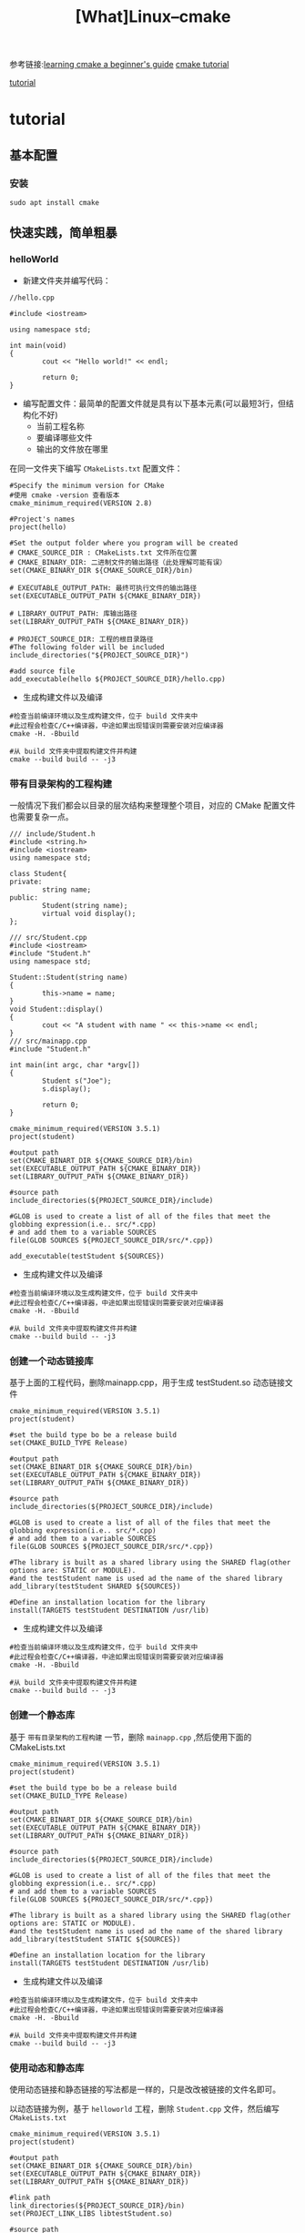 #+TITLE: [What]Linux--cmake

参考链接:[[https://tuannguyen68.gitbooks.io/learning-cmake-a-begginner-s-guide][learning cmake a beginner's guide]]  [[https://cmake.org/cmake-tutorial][cmake tutorial]]   

[[#tutorial][tutorial]]

* tutorial 
** 基本配置
*** 安装
#+begin_example
sudo apt install cmake
#+end_example
** 快速实践，简单粗暴
*** helloWorld
- 新建文件夹并编写代码：
#+BEGIN_SRC c++
//hello.cpp

#include <iostream>

using namespace std;

int main(void)
{
        cout << "Hello world!" << endl;

        return 0;
}
#+END_SRC
- 编写配置文件：最简单的配置文件就是具有以下基本元素(可以最短3行，但结构化不好)
  + 当前工程名称
  + 要编译哪些文件
  + 输出的文件放在哪里

在同一文件夹下编写 =CMakeLists.txt= 配置文件：
#+begin_example
#Specify the minimum version for CMake
#使用 cmake -version 查看版本
cmake_minimum_required(VERSION 2.8)

#Project's names
project(hello)

#Set the output folder where you program will be created
# CMAKE_SOURCE_DIR : CMakeLists.txt 文件所在位置
# CMAKE_BINARY_DIR: 二进制文件的输出路径（此处理解可能有误）
set(CMAKE_BINARY_DIR ${CMAKE_SOURCE_DIR}/bin)

# EXECUTABLE_OUTPUT_PATH: 最终可执行文件的输出路径
set(EXECUTABLE_OUTPUT_PATH ${CMAKE_BINARY_DIR})

# LIBRARY_OUTPUT_PATH: 库输出路径
set(LIBRARY_OUTPUT_PATH ${CMAKE_BINARY_DIR})

# PROJECT_SOURCE_DIR: 工程的根目录路径
#The following folder will be included
include_directories("${PROJECT_SOURCE_DIR}")

#add source file
add_executable(hello ${PROJECT_SOURCE_DIR}/hello.cpp)
#+end_example
- 生成构建文件以及编译
#+begin_example
#检查当前编译环境以及生成构建文件，位于 build 文件夹中
#此过程会检查C/C++编译器，中途如果出现错误则需要安装对应编译器
cmake -H. -Bbuild

#从 build 文件夹中提取构建文件并构建
cmake --build build -- -j3
#+end_example
*** 带有目录架构的工程构建
一般情况下我们都会以目录的层次结构来整理整个项目，对应的 CMake 配置文件也需要复杂一点。
#+BEGIN_SRC c++
/// include/Student.h
#include <string.h>
#include <iostream>
using namespace std;

class Student{
private:
        string name;
public:
        Student(string name);
        virtual void display();
};

/// src/Student.cpp
#include <iostream>
#include "Student.h"
using namespace std;

Student::Student(string name)
{
        this->name = name;
}
void Student::display()
{
        cout << "A student with name " << this->name << endl;
}
/// src/mainapp.cpp
#include "Student.h"

int main(int argc, char *argv[])
{
        Student s("Joe");
        s.display();

        return 0;
}
#+END_SRC

#+begin_example
cmake_minimum_required(VERSION 3.5.1)
project(student)

#output path
set(CMAKE_BINART_DIR ${CMAKE_SOURCE_DIR}/bin)
set(EXECUTABLE_OUTPUT_PATH ${CMAKE_BINARY_DIR})
set(LIBRARY_OUTPUT_PATH ${CMAKE_BINARY_DIR})

#source path
include_directories(${PROJECT_SOURCE_DIR}/include)

#GLOB is used to create a list of all of the files that meet the globbing expression(i.e.. src/*.cpp)
# and add them to a variable SOURCES
file(GLOB SOURCES ${PROJECT_SOURCE_DIR/src/*.cpp})

add_executable(testStudent ${SOURCES})
#+end_example

- 生成构建文件以及编译
#+begin_example
#检查当前编译环境以及生成构建文件，位于 build 文件夹中
#此过程会检查C/C++编译器，中途如果出现错误则需要安装对应编译器
cmake -H. -Bbuild

#从 build 文件夹中提取构建文件并构建
cmake --build build -- -j3
#+end_example
*** 创建一个动态链接库
基于上面的工程代码，删除mainapp.cpp，用于生成 testStudent.so 动态链接文件

#+begin_example
cmake_minimum_required(VERSION 3.5.1)
project(student)

#set the build type bo be a release build
set(CMAKE_BUILD_TYPE Release)

#output path
set(CMAKE_BINART_DIR ${CMAKE_SOURCE_DIR}/bin)
set(EXECUTABLE_OUTPUT_PATH ${CMAKE_BINARY_DIR})
set(LIBRARY_OUTPUT_PATH ${CMAKE_BINARY_DIR})

#source path
include_directories(${PROJECT_SOURCE_DIR}/include)

#GLOB is used to create a list of all of the files that meet the globbing expression(i.e.. src/*.cpp)
# and add them to a variable SOURCES
file(GLOB SOURCES ${PROJECT_SOURCE_DIR/src/*.cpp})

#The library is built as a shared library using the SHARED flag(other options are: STATIC or MODULE).
#and the testStudent name is used ad the name of the shared library
add_library(testStudent SHARED ${SOURCES})

#Define an installation location for the library
install(TARGETS testStudent DESTINATION /usr/lib)
#+end_example

- 生成构建文件以及编译
#+begin_example
#检查当前编译环境以及生成构建文件，位于 build 文件夹中
#此过程会检查C/C++编译器，中途如果出现错误则需要安装对应编译器
cmake -H. -Bbuild

#从 build 文件夹中提取构建文件并构建
cmake --build build -- -j3
#+end_example
*** 创建一个静态库
基于 =带有目录架构的工程构建= 一节，删除 =mainapp.cpp= ,然后使用下面的 CMakeLists.txt

#+begin_example
cmake_minimum_required(VERSION 3.5.1)
project(student)

#set the build type bo be a release build
set(CMAKE_BUILD_TYPE Release)

#output path
set(CMAKE_BINART_DIR ${CMAKE_SOURCE_DIR}/bin)
set(EXECUTABLE_OUTPUT_PATH ${CMAKE_BINARY_DIR})
set(LIBRARY_OUTPUT_PATH ${CMAKE_BINARY_DIR})

#source path
include_directories(${PROJECT_SOURCE_DIR}/include)

#GLOB is used to create a list of all of the files that meet the globbing expression(i.e.. src/*.cpp)
# and add them to a variable SOURCES
file(GLOB SOURCES ${PROJECT_SOURCE_DIR/src/*.cpp})

#The library is built as a shared library using the SHARED flag(other options are: STATIC or MODULE).
#and the testStudent name is used ad the name of the shared library
add_library(testStudent STATIC ${SOURCES})

#Define an installation location for the library
install(TARGETS testStudent DESTINATION /usr/lib)
#+end_example
- 生成构建文件以及编译
#+begin_example
#检查当前编译环境以及生成构建文件，位于 build 文件夹中
#此过程会检查C/C++编译器，中途如果出现错误则需要安装对应编译器
cmake -H. -Bbuild

#从 build 文件夹中提取构建文件并构建
cmake --build build -- -j3
#+end_example
*** 使用动态和静态库
使用动态链接和静态链接的写法都是一样的，只是改改被链接的文件名即可。

以动态链接为例，基于 =helloworld= 工程，删除 =Student.cpp= 文件，然后编写 =CMakeLists.txt=
#+begin_example
cmake_minimum_required(VERSION 3.5.1)
project(student)

#output path
set(CMAKE_BINART_DIR ${CMAKE_SOURCE_DIR}/bin)
set(EXECUTABLE_OUTPUT_PATH ${CMAKE_BINARY_DIR})
set(LIBRARY_OUTPUT_PATH ${CMAKE_BINARY_DIR})

#link path
link_directories(${PROJECT_SOURCE_DIR}/bin)
set(PROJECT_LINK_LIBS libtestStudent.so)

#source path
include_directories(${PROJECT_SOURCE_DIR}/include)

#GLOB is used to create a list of all of the files that meet the globbing expression(i.e.. src/*.cpp)
# and add them to a variable SOURCES
file(GLOB SOURCES ${PROJECT_SOURCE_DIR/src/*.cpp})

add_executable(testStudent ${SOURCES})
target_link_libraries(testStudent ${PROJECT_LINK_LIBS})
#+end_example
- 生成构建文件以及编译
#+begin_example
#检查当前编译环境以及生成构建文件，位于 build 文件夹中
#此过程会检查C/C++编译器，中途如果出现错误则需要安装对应编译器
cmake -H. -Bbuild

#从 build 文件夹中提取构建文件并构建
cmake --build build -- -j3
#+end_example